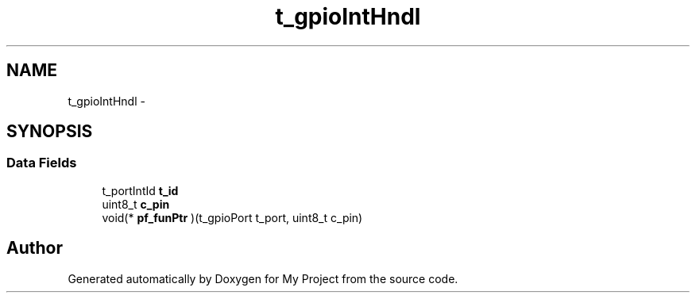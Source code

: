 .TH "t_gpioIntHndl" 3 "Sun Mar 2 2014" "My Project" \" -*- nroff -*-
.ad l
.nh
.SH NAME
t_gpioIntHndl \- 
.SH SYNOPSIS
.br
.PP
.SS "Data Fields"

.in +1c
.ti -1c
.RI "t_portIntId \fBt_id\fP"
.br
.ti -1c
.RI "uint8_t \fBc_pin\fP"
.br
.ti -1c
.RI "void(* \fBpf_funPtr\fP )(t_gpioPort t_port, uint8_t c_pin)"
.br
.in -1c

.SH "Author"
.PP 
Generated automatically by Doxygen for My Project from the source code\&.

